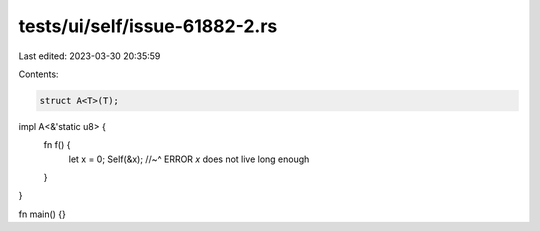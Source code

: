 tests/ui/self/issue-61882-2.rs
==============================

Last edited: 2023-03-30 20:35:59

Contents:

.. code-block:: rs

    struct A<T>(T);

impl A<&'static u8> {
    fn f() {
        let x = 0;
        Self(&x);
        //~^ ERROR `x` does not live long enough
    }
}

fn main() {}


